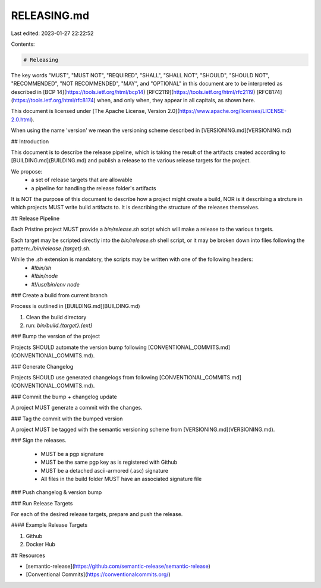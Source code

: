 RELEASING.md
============

Last edited: 2023-01-27 22:22:52

Contents:

.. code-block:: md

    # Releasing

The key words "MUST", "MUST NOT", "REQUIRED", "SHALL", "SHALL NOT", "SHOULD", "SHOULD NOT", "RECOMMENDED", "NOT RECOMMENDED", "MAY", and "OPTIONAL" in this document are to be interpreted as described in [BCP 14](https://tools.ietf.org/html/bcp14) [RFC2119](https://tools.ietf.org/html/rfc2119) [RFC8174](https://tools.ietf.org/html/rfc8174) when, and only when, they appear in all capitals, as shown here.

This document is licensed under [The Apache License, Version 2.0](https://www.apache.org/licenses/LICENSE-2.0.html).

When using the name 'version' we mean the versioning scheme described in [VERSIONING.md](VERSIONING.md)

## Introduction

This document is to describe the release pipeline, which is taking the result of the artifacts created according to [BUILDING.md](BUILDING.md) and publish a release to the various release targets for the project.

We propose:
 - a set of release targets that are allowable
 - a pipeline for handling the release folder's artifacts

It is NOT the purpose of this document to describe how a project might create a build, NOR is it describing a strcture in which projects MUST write build artifacts to. It is describing the structure of the releases themselves.

## Release Pipeline

Each Pristine project MUST provide a `bin/release.sh` script which will make a release to the various targets.

Each target may be scripted directly into the `bin/release.sh` shell script, or it may be broken down into files following the pattern:`./bin/release.{target}.sh`.

While the `.sh` extension is mandatory, the scripts may be written with one of the following headers:
 - `#!bin/sh`
 - `#!bin/node`
 - `#!/usr/bin/env node`

### Create a build from current branch

Process is outlined in [BUILDING.md](BUILDING.md)

1. Clean the build directory
2. run: `bin/build.{target}.{ext}`

### Bump the version of the project

Projects SHOULD automate the version bump following [CONVENTIONAL_COMMITS.md](CONVENTIONAL_COMMITS.md).

### Generate Changelog

Projects SHOULD use generated changelogs from following [CONVENTIONAL_COMMITS.md](CONVENTIONAL_COMMITS.md).

### Commit the bump + changelog update

A project MUST generate a commit with the changes.

### Tag the commit with the bumped version

A project MUST be tagged with the semantic versioning scheme from [VERSIONING.md](VERSIONING.md).

### Sign the releases.

 - MUST be a pgp signature
 - MUST be the same pgp key as is registered with Github
 - MUST be a detached ascii-armored (.asc) signature 
 - All files in the build folder MUST have an associated signature file

### Push changelog & version bump

### Run Release Targets

For each of the desired release targets, prepare and push the release.

#### Example Release Targets

1. Github
2. Docker Hub

## Resources

- [semantic-release](https://github.com/semantic-release/semantic-release)
- [Conventional Commits](https://conventionalcommits.org/)



